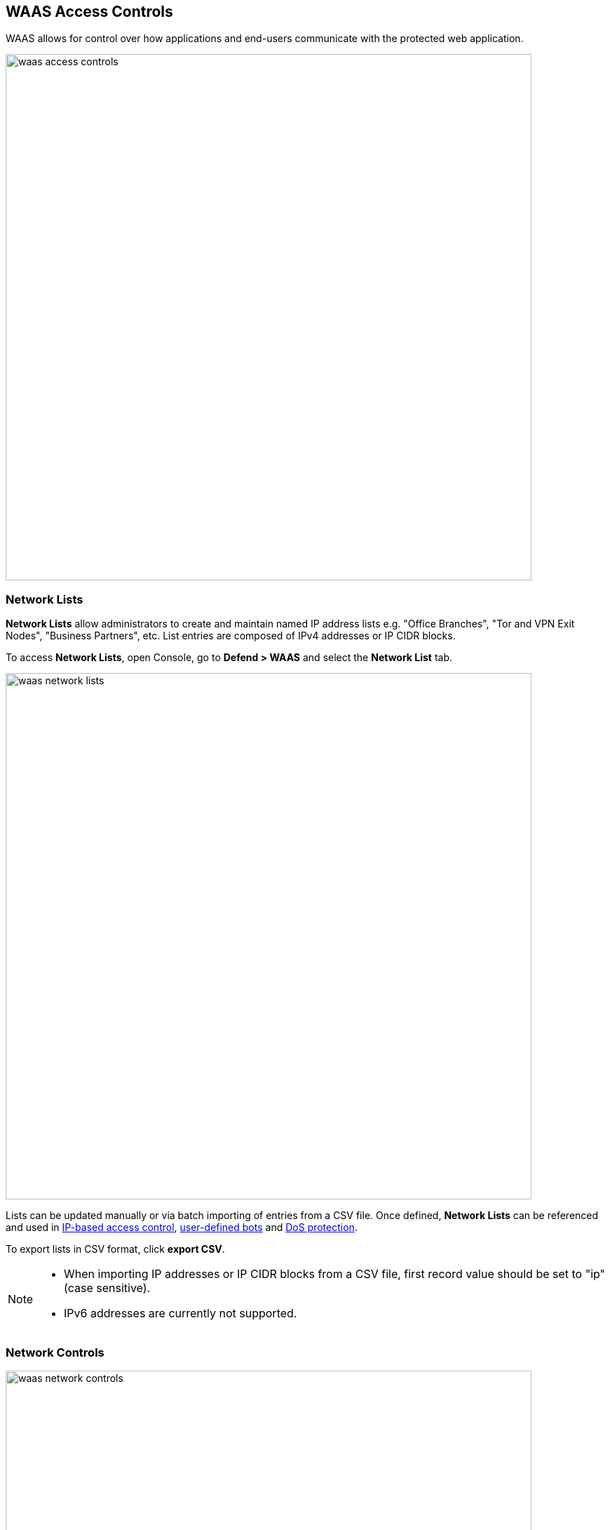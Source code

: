 [#access_control]
== WAAS Access Controls

WAAS allows for control over how applications and end-users communicate with the protected web application.

image::./waas_access_controls.png[width=750]

[#network-lists]

=== Network Lists

*Network Lists* allow administrators to create and maintain named IP address lists e.g. "Office Branches", "Tor and VPN Exit Nodes", "Business Partners", etc.
List entries are composed of IPv4 addresses or IP CIDR blocks.

To access *Network Lists*, open Console, go to *Defend > WAAS* and select the *Network List* tab.

image::./waas_network_lists.png[width=750]

Lists can be updated manually or via batch importing of entries from a CSV file. 
Once defined, *Network Lists* can be referenced and used in <<ip_network_controls>>, xref:./waas_bot_protection.adoc#user-defined-bot[user-defined bots] and xref:./waas_dos_protection.adoc[DoS protection].

To export lists in CSV format, click *export CSV*.

[NOTE]
====
* When importing IP addresses or IP CIDR blocks from a CSV file, first record value should be set to "ip" (case sensitive).
* IPv6 addresses are currently not supported.
====

=== Network Controls

image::./waas_network_controls.png[width=750]

[#ip_network_controls]
==== IP-based access control
Network lists can be specified in:

* *_Denied inbound IP Sources_* - WAAS applies selected action (Alert or Prevent) for IP addresses in network lists.
* *_IP Exception List_* - Traffic originating from IP addresses listed in this category will not be inspected by any of the protections defined in this policy.

[NOTE]
====
* When the X-Forwarded-For HTTP header is included in the request headers, actions will apply based on the first IP listed in the header value (true client IP).
* Practice caution when adding network lists to the IP Exception List because protections will not be applied for traffic originating from these IP addresses.
====


==== Country-Based Access Control

Specify country codes, https://en.wikipedia.org/wiki/ISO_3166-1_alpha-2#Officially_assigned_code_elements[ISO 3166-1 alpha-2] format, in one of the following categories (mutually exclusive):

* *_Denied Inbound Source Countries_* - WAAS applies selected action (Alert or Prevent) for requests originating from the specified countries.
* *_Allowed Inbound Source Countries_* - Requests originating from specified countries will be forwarded to the application (pending inspection). WAAS will apply action of choice (Alert or Prevent) on all other requests not originating from the specified countries.

NOTE: Country of origin is determined by the IP address associated with the request. When the X-Forwarded-For HTTP header is included in the request headers, Country of origin is determined based on the first IP address listed in the header value (true client IP).

=== HTTP Header Controls

image::./cnaf_http_headers.png[width=750]

WAAS lets you block or allow requests which contain specific strings in HTTP headers by specifying a header name and a value to match. The value can be a full or partial string match.
Standard xref:../configure/rule_ordering_pattern_matching.adoc#pattern-matching[pattern matching] is supported.

If the *Required* toggle is set to *On* WAAS will apply the defined action on HTTP requests in which the specified HTTP header is missing.
When the *Required* toggle is set to *Off* no action will be applied for HTTP requests missing the specified HTTP header.

HTTP Header fields consist of a name, followed by a colon, and then the field value.
When decoding field values, WAAS treats all commas as delimiters. For example, the `Accept-Encoding` request header advertises which compression algorithm the client supports.

  Accept-Encoding: gzip, deflate, br

WAAS rules do not support exact matching when the value in a multi-value string contains a comma because WAAS treats all commas as delimiters. To match this type of value, use wildcards.
For example, consider the following header:

  User-Agent: Mozilla/5.0 (X11; Linux x86_64) AppleWebKit/537.36 (KHTML, like Gecko) Chrome/74.0.3729.108 Safari/537.36

To match it, specify the following wildcard expression in your WAAS rule:

  Mozilla/5.0*


=== File Upload Controls

image::./cnaf_file_upload.png[width=750]

Attackers may try to upload malicious files (e.g. malware) to your systems. WAAS protects your applications against malware dropping by restricting uploads to just the files that match any allowed content types. All other files will be blocked.

Files are validated both by their extension and their
https://en.wikipedia.org/wiki/Magic_number_(programming)[magic numbers].
Built-in support is provided for the following file types:

* Audio: aac, mp3, wav.
* Compressed archives: 7zip, gzip, rar, zip.
* Documents: odf, pdf, Microsoft Office (legacy, Ooxml).
* Images: bmp, gif, ico, jpeg, png.
* Video: avi, mp4.

WAAS rules let you explicitly allow additional file extensions. These lists provide a mechanism to extend support to file types with no built-in support, and as a fallback in case Prisma Cloud's built-in inspectors fail to correctly identify a file of a given type.
Any file with an allowed extension is automatically permitted through the firewall, regardless of its 'magic number'.
